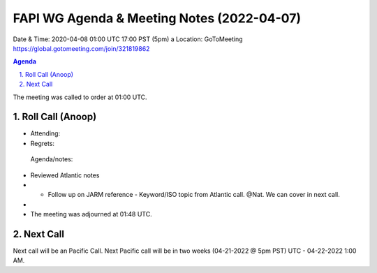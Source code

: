 ===========================================
FAPI WG Agenda & Meeting Notes (2022-04-07) 
===========================================
Date & Time: 2020-04-08 01:00 UTC 17:00 PST (5pm)
a
Location: GoToMeeting https://global.gotomeeting.com/join/321819862


.. sectnum:: 
   :suffix: .

.. contents:: Agenda

The meeting was called to order at 01:00 UTC. 

Roll Call (Anoop)
=====================

* Attending:   
* Regrets:    
 
 Agenda/notes:

* Reviewed Atlantic notes 
* * Follow up on JARM reference - Keyword/ISO topic from Atlantic call. @Nat. We can cover in next call.
*   
 




* The meeting was adjourned at 01:48 UTC.

Next Call
==============================
Next call will be an Pacific Call. 
Next Pacific call will be in two weeks (04-21-2022 @ 5pm PST) UTC - 04-22-2022 1:00 AM.